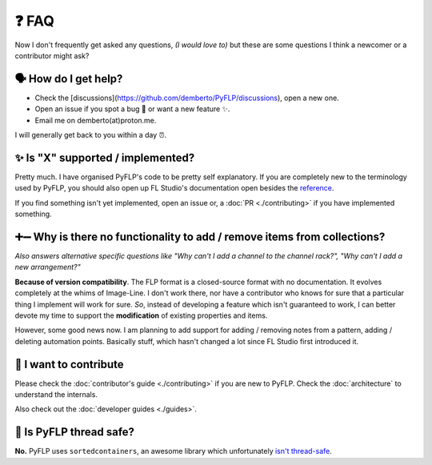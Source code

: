❓ FAQ
======

Now I don't frequently get asked any questions, *(I would love to)* but these
are some questions I think a newcomer or a contributor might ask?

🗣 How do I get help?
^^^^^^^^^^^^^^^^^^^^^

- Check the [discussions](https://github.com/demberto/PyFLP/discussions), open
  a new one.
- Open an issue if you spot a bug 🐛 or want a new feature ✨.
- Email me on demberto(at)proton.me.

I will generally get back to you within a day ⏰.

✨ Is "X" supported / implemented?
^^^^^^^^^^^^^^^^^^^^^^^^^^^^^^^^^^^

Pretty much. I have organised PyFLP's code to be pretty self explanatory.
If you are completely new to the terminology used by PyFLP, you should also
open up FL Studio's documentation open besides the `reference <./reference>`_.

If you find something isn't yet implemented, open an issue or, a
:doc:`PR <./contributing>` if you have implemented something.

➕➖ Why is there no functionality to **add** / **remove** items from collections?
^^^^^^^^^^^^^^^^^^^^^^^^^^^^^^^^^^^^^^^^^^^^^^^^^^^^^^^^^^^^^^^^^^^^^^^^^^^^^^^^^^^

*Also answers alternative specific questions like "Why can't I add a channel to
the channel rack?", "Why can't I add a new arrangement?"*

**Because of version compatibility**. The FLP format is a closed-source format
with no documentation. It evolves completely at the whims of Image-Line. I don't
work there, nor have a contributor who knows for sure that a particular thing I
implement will work for sure. *So*, instead of developing a feature which isn't
guaranteed to work, I can better devote my time to support the **modification**
of existing properties and items.

However, some good news now. I am planning to add support for adding / removing
notes from a pattern, adding / deleting automation points. Basically stuff,
which hasn't changed a lot since FL Studio first introduced it.

🤝 I want to contribute
^^^^^^^^^^^^^^^^^^^^^^^^

Please check the :doc:`contributor's guide <./contributing>` if you are new to
PyFLP. Check the :doc:`architecture` to understand the internals.

Also check out the :doc:`developer guides <./guides>`.

🧵 Is PyFLP thread safe?
^^^^^^^^^^^^^^^^^^^^^^^^^

**No.** PyFLP uses ``sortedcontainers``, an awesome library which unfortunately
`isn't thread-safe <https://github.com/grantjenks/python-sortedcontainers/issues/105>`_.
